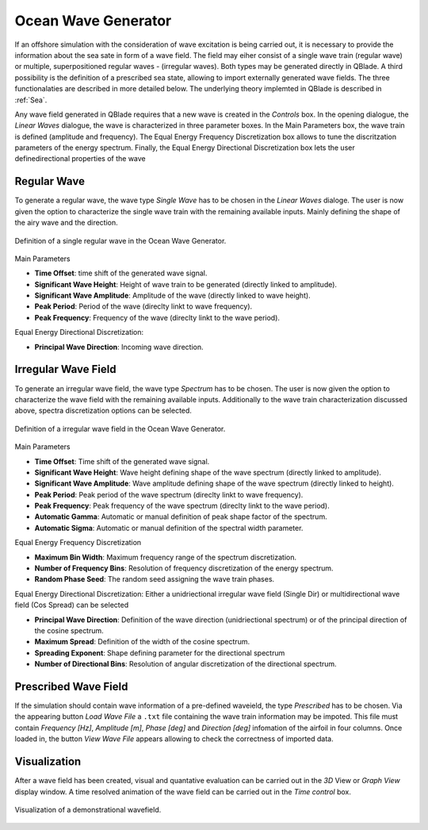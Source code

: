 Ocean Wave Generator
====================

If an offshore simulation with the consideration of wave excitation is being carried out, it is necessary to provide the information about the sea sate in form of
a wave field. The field may eiher consist of a single wave train (regular wave) or multiple, superpositioned regular waves - (irregular waves). Both types may be generated
directly in QBlade. A third possibility is the definition of a prescribed sea state, allowing to import externally generated wave fields. The three functionalaties are described
in more detailed below. The underlying theory implemted in QBlade is described in :ref:`Sea`.

Any wave field generated in QBlade requires that a new wave is created in the *Controls* box. In the opening dialogue, the *Linear Waves* dialogue, the wave is characterized in three parameter
boxes. In the Main Parameters box, the wave train is defined (amplitude and frequency). The Equal Energy Frequency Discretization box allows to tune the discritzation parameters of the energy spectrum. Finally, the Equal Energy Directional
Discretization box lets the user definedirectional properties of the wave

Regular Wave
------------
To generate a regular wave, the wave type *Single Wave* has to be chosen in the *Linear Waves* dialoge. The user is now given the option to characterize the single wave train with the
remaining available inputs. Mainly defining the shape of the airy wave and the direction.

.. _fig-regwave:
.. figure:: regwave_dialogue.png
    :align: center
    :scale: 70%
    :alt: Regular wave creation dialogue in QBlade.

    Definition of a single regular wave in the Ocean Wave Generator.

Main Parameters

* **Time Offset**: time shift of the generated wave signal.
* **Significant Wave Height**: Height of wave train to be generated (directly linked to amplitude).
* **Significant Wave Amplitude**: Amplitude of the wave (directly linked to wave height).
* **Peak Period**: Period of the wave (direclty linkt to wave frequency).
* **Peak Frequency**: Frequency of the wave (direclty linkt to the wave period).

Equal Energy Directional Discretization:

* **Principal Wave Direction**: Incoming wave direction.

Irregular Wave Field
--------------------
To generate an irregular wave field, the wave type *Spectrum* has to be chosen. The user is now given the option to characterize the wave field
with the remaining available inputs. Additionally to the wave train characterization discussed above, spectra discretization options can be selected.

.. _fig-irregwave:
.. figure:: irregwave_dialogue.png
    :align: center
    :scale: 70%
    :alt: Iregular wave creation dialogue in QBlade.

    Definition of a irregular wave field
    in the Ocean Wave Generator.

Main Parameters

* **Time Offset**: Time shift of the generated wave signal.
* **Significant Wave Height**: Wave height defining shape of the wave spectrum (directly linked to amplitude).
* **Significant Wave Amplitude**: Wave amplitude defining shape of the wave spectrum (directly linked to height).
* **Peak Period**: Peak period of the wave spectrum (direclty linkt to wave frequency).
* **Peak Frequency**: Peak frequency of the wave spectrum (direclty linkt to the wave period).
* **Automatic Gamma**: Automatic or manual definition of peak shape factor of the spectrum.
* **Automatic Sigma**: Automatic or manual definition of the spectral width parameter.

Equal Energy Frequency Discretization

* **Maximum Bin Width**: Maximum frequency range of the spectrum discretization.
* **Number of Frequency Bins**: Resolution of frequency discretization of the energy spectrum.
* **Random Phase Seed**: The random seed assigning the wave train phases.

Equal Energy Directional Discretization:
Either a unidriectional irregular wave field (Single Dir) or multidirectional wave field (Cos Spread) can be selected

* **Principal Wave Direction**: Definition of the wave direction (unidriectional spectrum) or of the principal direction of the cosine spectrum.
* **Maximum Spread**: Definition of the width of the cosine spectrum.
* **Spreading Exponent**: Shape defining parameter for the directional spectrum
* **Number of Directional Bins**: Resolution of angular discretization of the directional spectrum.


Prescribed Wave Field
---------------------
If the simulation should contain wave information of a pre-defined waveield, the type *Prescribed* has to be chosen. Via the appearing button *Load Wave File* a ``.txt`` file containing the
wave train information may be impoted.  This file must contain `Frequency [Hz]`, `Amplitude [m]`, `Phase [deg]` and  `Direction [deg]` infomation of the airfoil in four columns.
Once loaded in, the button *View Wave File* appears allowing to check the correctness of imported data.

Visualization
-------------
After a wave field has been created, visual and quantative evaluation can be carried out in the *3D* View or *Graph View* display window. A time resolved animation of
the wave field can be carried out in the *Time control* box.

.. _fig-vis:
.. figure:: demo_wavefield.png
    :align: center
    :scale: 70%
    :alt: Visualization of a demonstrational wavefield

    Visualization of a demonstrational wavefield.


.. footbibliography::

